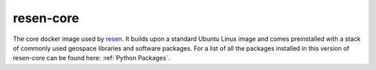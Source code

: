resen-core
=============

The core docker image used by `resen`_. It builds upon a standard Ubuntu Linux image and comes preinstalled with a stack of commonly used geospace libraries and software packages. For a list of all the packages installed in this version of resen-core can be found here: :ref:`Python Packages`.


.. Commenting out
   Usage
   =====

   There are jupyter notebooks of tutorials found in the tutorials directory.


.. _resen: https://resen.readthedocs.io/en/latest
